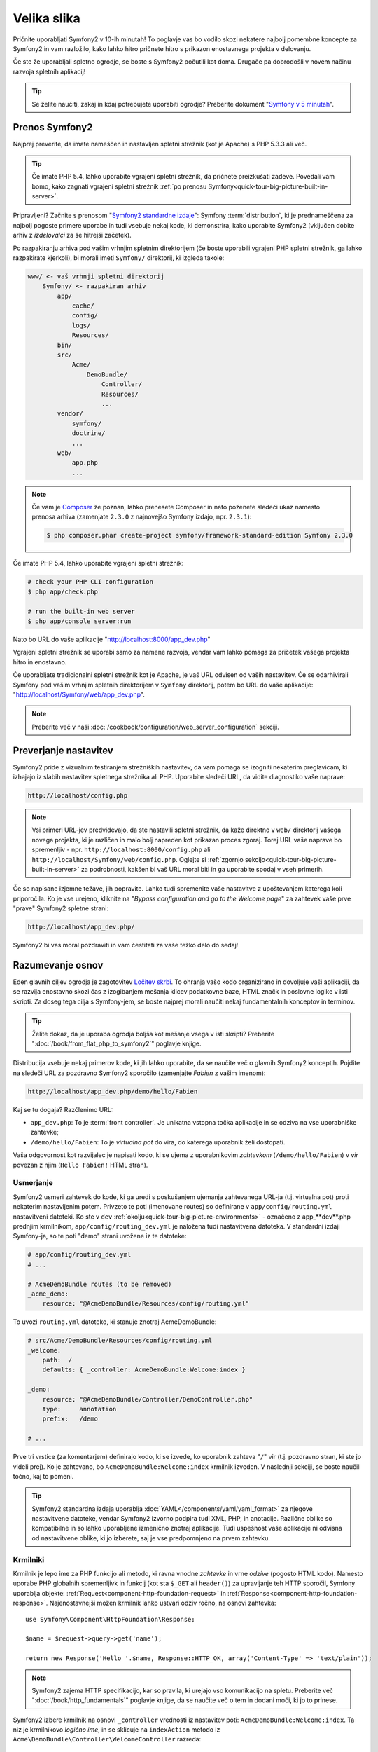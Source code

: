 Velika slika
============

Pričnite uporabljati Symfony2 v 10-ih minutah! To poglavje vas bo vodilo skozi
nekatere najbolj pomembne koncepte za Symfony2 in vam razložilo, kako lahko
hitro pričnete hitro s prikazon enostavnega projekta v delovanju.

Če ste že uporabljali spletno ogrodje, se boste s Symfony2 počutili kot doma.
Drugače pa dobrodošli v novem načinu razvoja spletnih aplikacij!

.. tip::

    Se želite naučiti, zakaj in kdaj potrebujete uporabiti ogrodje? Preberite
    dokument "`Symfony v 5 minutah`_".

Prenos Symfony2
---------------

Najprej preverite, da imate nameščen in nastavljen spletni strežnik (kot je
Apache) s PHP 5.3.3 ali več.

.. tip::

    Če imate PHP 5.4, lahko uporabite vgrajeni spletni strežnik, da pričnete
    preizkušati zadeve. Povedali vam bomo, kako zagnati vgrajeni spletni strežnik
    :ref:`po prenosu Symfony<quick-tour-big-picture-built-in-server>`.

Pripravljeni? Začnite s prenosom "`Symfony2 standardne izdaje`_": Symfony
:term:`distribution`, ki je prednameščena za najbolj pogoste primere uporabe in
tudi vsebuje nekaj kode, ki demonstrira, kako uporabite Symfony2 (vključen dobite arhiv
z *izdelovalci* za še hitrejši začetek).

Po razpakiranju arhiva pod vašim vrhnjim spletnim direktorijem (če boste
uporabili vgrajeni PHP spletni strežnik, ga lahko razpakirate kjerkoli), bi
morali imeti ``Symfony/`` direktorij, ki izgleda takole:

.. code-block:: text

    www/ <- vaš vrhnji spletni direktorij
        Symfony/ <- razpakiran arhiv
            app/
                cache/
                config/
                logs/
                Resources/
            bin/
            src/
                Acme/
                    DemoBundle/
                        Controller/
                        Resources/
                        ...
            vendor/
                symfony/
                doctrine/
                ...
            web/
                app.php
                ...

.. note::

    Če vam je `Composer`_ že poznan, lahko prenesete Composer in nato
    poženete sledeči ukaz namesto prenosa arhiva (zamenjate
    ``2.3.0`` z najnovejšo Symfony izdajo, npr. ``2.3.1``):

    .. code-block:: bash

        $ php composer.phar create-project symfony/framework-standard-edition Symfony 2.3.0

.. _`quick-tour-big-picture-built-in-server`:

Če imate PHP 5.4, lahko uporabite vgrajeni spletni strežnik:

.. code-block:: bash

    # check your PHP CLI configuration
    $ php app/check.php

    # run the built-in web server
    $ php app/console server:run

Nato bo URL do vaše aplikacije "http://localhost:8000/app_dev.php"

Vgrajeni spletni strežnik se uporabi samo za namene razvoja, vendar
vam lahko pomaga za pričetek vašega projekta hitro in enostavno.

Če uporabljate tradicionalni spletni strežnik kot je Apache, je vaš URL odvisen od
vaših nastavitev. Če se odarhivirali Symfony pod vašim vrhnjim spletnih direktorijem v
``Symfony`` direktorij, potem bo URL do vaše aplikacije:
"http://localhost/Symfony/web/app_dev.php".

.. note::

    Preberite več v naši :doc:`/cookbook/configuration/web_server_configuration`
    sekciji.

Preverjanje nastavitev
----------------------

Symfony2 pride z vizualnim testiranjem strežniških nastavitev, da vam pomaga se izogniti
nekaterim preglavicam, ki izhajajo iz slabih nastavitev spletnega strežnika ali PHP. Uporabite
sledeči URL, da vidite diagnostiko vaše naprave:

.. code-block:: text

    http://localhost/config.php

.. note::

    Vsi primeri URL-jev predvidevajo, da ste nastavili spletni strežnik, da kaže
    direktno v ``web/`` direktorij vašega novega projekta, ki je različen
    in malo bolj napreden kot prikazan proces zgoraj. Torej URL vaše
    naprave bo spremenljiv - npr. ``http://localhost:8000/config.php``
    ali ``http://localhost/Symfony/web/config.php``. Oglejte si
    :ref:`zgornjo sekcijo<quick-tour-big-picture-built-in-server>` za podrobnosti,
    kakšen bi vaš URL moral biti in ga uporabite spodaj v vseh primerih.

Če so napisane izjemne težave, jih popravite. Lahko tudi spremenite
vaše nastavitve z upoštevanjem katerega koli priporočila. Ko je vse urejeno,
kliknite na "*Bypass configuration and go to the Welcome page*" za zahtevek
vaše prve "prave" Symfony2 spletne strani:

.. code-block:: text

    http://localhost/app_dev.php/

Symfony2 bi vas moral pozdraviti in vam čestitati za vaše težko delo do sedaj!

.. image:: /images/quick_tour/welcome.png
   :align: center

Razumevanje osnov
-----------------

Eden glavnih ciljev ogrodja je zagotovitev `Ločitev skrbi`_.
To ohranja vašo kodo organizirano in dovoljuje vaši aplikaciji, da se razvija
enostavno skozi čas z izogibanjem mešanja klicev podatkovne baze, HTML značk in
poslovne logike v isti skripti. Za doseg tega cilja s Symfony-jem, se boste
najprej morali naučiti nekaj fundamentalnih konceptov in terminov.

.. tip::

    Želite dokaz, da je uporaba ogrodja boljša kot mešanje vsega
    v isti skripti? Preberite ":doc:`/book/from_flat_php_to_symfony2`"
    poglavje knjige.

Distribucija vsebuje nekaj primerov kode, ki jih lahko uporabite, da se naučite več
o glavnih Symfony2 konceptih. Pojdite na sledeči URL za pozdravno Symfony2 sporočilo
(zamenjajte *Fabien* z vašim imenom):

.. code-block:: text

    http://localhost/app_dev.php/demo/hello/Fabien

.. image:: /images/quick_tour/hello_fabien.png
   :align: center

Kaj se tu dogaja? Razčlenimo URL:

* ``app_dev.php``: To je :term:`front controller`. Je unikatna vstopna
  točka aplikacije in se odziva na vse uporabniške zahtevke;

* ``/demo/hello/Fabien``: To je *virtualna pot* do vira, do katerega uporabnik
  želi dostopati.

Vaša odgovornost kot razvijalec je napisati kodo, ki se ujema z uporabnikovim
*zahtevkom* (``/demo/hello/Fabien``) v *vir* povezan z njim
(``Hello Fabien!`` HTML stran).

Usmerjanje
~~~~~~~~~~

Symfony2 usmeri zahtevek do kode, ki ga uredi s poskušanjem ujemanja zahtevanega
URL-ja (t.j. virtualna pot) proti nekaterim nastavljenim potem. Privzeto
te poti (imenovane routes) so definirane v ``app/config/routing.yml`` nastavitveni
datoteki. Ko ste v ``dev`` :ref:`okolju<quick-tour-big-picture-environments>` -
označeno z app_**dev**.php prednjim krmilnikom, ``app/config/routing_dev.yml``
je naložena tudi nastavitvena datoteka. V standardni izdaji Symfony-ja, so te poti
"demo" strani uvožene iz te datoteke:

.. code-block:: yaml

    # app/config/routing_dev.yml
    # ...

    # AcmeDemoBundle routes (to be removed)
    _acme_demo:
        resource: "@AcmeDemoBundle/Resources/config/routing.yml"

To uvozi ``routing.yml`` datoteko, ki stanuje znotraj AcmeDemoBundle:

.. code-block:: yaml

    # src/Acme/DemoBundle/Resources/config/routing.yml
    _welcome:
        path:  /
        defaults: { _controller: AcmeDemoBundle:Welcome:index }

    _demo:
        resource: "@AcmeDemoBundle/Controller/DemoController.php"
        type:     annotation
        prefix:   /demo

    # ...

Prve tri vrstice (za komentarjem) definirajo kodo, ki se izvede, ko uporabnik
zahteva "``/``" vir (t.j. pozdravno stran, ki ste jo videli prej). Ko je zahtevano,
bo ``AcmeDemoBundle:Welcome:index`` krmilnik izveden. V naslednji sekciji, se boste
naučili točno, kaj to pomeni.

.. tip::

    Symfony2 standardna izdaja uporablja :doc:`YAML</components/yaml/yaml_format>`
    za njegove nastavitvene datoteke, vendar Symfony2 izvorno podpira tudi XML, PHP, in
    anotacije. Različne oblike so kompatibilne in so lahko uporabljene
    izmenično znotraj aplikacije. Tudi uspešnost vaše aplikacije ni odvisna od nastavitvene
    oblike, ki jo izberete, saj je vse predpomnjeno na prvem zahtevku.

Krmilniki
~~~~~~~~~

Krmilnik je lepo ime za PHP funkcijo ali metodo, ki ravna vnodne
*zahtevke* in vrne *odzive* (pogosto HTML kodo). Namesto uporabe
PHP globalnih spremenljivk in funkcij (kot sta ``$_GET`` ali ``header()``) za upravljanje
teh HTTP sporočil, Symfony uporablja objekte: :ref:`Request<component-http-foundation-request>`
in :ref:`Response<component-http-foundation-response>`. Najenostavnejši možen
krmilnik lahko ustvari odziv ročno, na osnovi zahtevka::

    use Symfony\Component\HttpFoundation\Response;

    $name = $request->query->get('name');

    return new Response('Hello '.$name, Response::HTTP_OK, array('Content-Type' => 'text/plain'));

.. versionadded:: 2.4
    Support for HTTP status code constants was added in Symfony 2.4.

.. note::

    Symfony2 zajema HTTP specifikacijo, kar so pravila, ki urejajo
    vso komunikacijo na spletu. Preberite več ":doc:`/book/http_fundamentals`"
    poglavje knjige, da se naučite več o tem in dodani moči, ki jo to prinese.

Symfony2 izbere krmilnik na osnovi ``_controller`` vrednosti iz nastavitev poti:
``AcmeDemoBundle:Welcome:index``. Ta niz je
krmilnikovo *logično ime*, in se sklicuje na ``indexAction`` metodo iz
``Acme\DemoBundle\Controller\WelcomeController`` razreda::

    // src/Acme/DemoBundle/Controller/WelcomeController.php
    namespace Acme\DemoBundle\Controller;

    use Symfony\Bundle\FrameworkBundle\Controller\Controller;

    class WelcomeController extends Controller
    {
        public function indexAction()
        {
            return $this->render('AcmeDemoBundle:Welcome:index.html.twig');
        }
    }

.. tip::

    Lahko bi uporabili celotno ime razreda in metode -
    ``Acme\DemoBundle\Controller\WelcomeController::indexAction`` - za
    ``_controller`` vrednost. Vendar, če sledite nekaterim enostavnim konvencijam,
    potem je logično ime krajše in omogoča več fleksibilnosti.

Razred ``WelcomeController`` širi vgrajeni razred ``Controller``,
ki ponuja uporabne bližnjice metod, kot je
:ref:`render()<controller-rendering-templates>` metoda, ki naloži in izpiše
predlogo (``AcmeDemoBundle:Welcome:index.html.twig``). Vrnjena vrednost
je Response objekt, sestavljen z izpisano vsebino. Torej, če nastane potreba,
se lahko Response uredi preden je poslan brskalniku::

    public function indexAction()
    {
        $response = $this->render('AcmeDemoBundle:Welcome:index.txt.twig');
        $response->headers->set('Content-Type', 'text/plain');

        return $response;
    }

Ne glede na to, kako to naredite, končni cilj vašega krmilnika je vedno vrniti
``Response`` objekt, ki bi moral biti dostavljen nazaj k uporabniku. Ta ``Response``
objekt je lahko napolnjen s HTML kodo, predstavlja preusmeritev klienta, ali celo
vrne vsebino JPG slike s ``Content-Type`` glavo iz ``image/jpg``.

.. tip::

    Razširitev osnovnega razreda ``Controller`` je opcijska. Pravzaprav je
    krmilnik lahko preprosta PHP funkcija ali celo PHP zaprtje (closure).
    Poglavje knjige ":doc:`Krmilnik</book/controller>`" vam pove vse
    o Symfony2 krmilnikih.

Ime predloge, ``AcmeDemoBundle:Welcome:index.html.twig``, je
*logično ime* predloge in se sklicuje na ``Resources/views/Welcome/index.html.twig``
datoteko znotraj ``AcmeDemoBundle`` (locirana v ``src/Acme/DemoBundle``).
Sekcija  `Bundles`_ spodaj vam bo razložila zakaj je to uporabno.

Sedaj pa ponovno poglejmo nastavitve usmerjanja in najdimo ``_demo``
ključ:

.. code-block:: yaml

    # src/Acme/DemoBundle/Resources/config/routing.yml
    # ...
    _demo:
        resource: "@AcmeDemoBundle/Controller/DemoController.php"
        type:     annotation
        prefix:   /demo

Symfony2 lahko prebere/uvozi usmerjevalne informacije iz različnih datotek napisanih
v YAML, XML, PHP ali celo vgrajene v PHP anotacije. Tu je
*logično ime* datoteke ``@AcmeDemoBundle/Controller/DemoController.php`` in se sklicuje
na datoteko ``src/Acme/DemoBundle/Controller/DemoController.php``. V tej datoteki
so poti definirane kot anotacije na akcijskih metodah::

    // src/Acme/DemoBundle/Controller/DemoController.php
    use Sensio\Bundle\FrameworkExtraBundle\Configuration\Route;
    use Sensio\Bundle\FrameworkExtraBundle\Configuration\Template;

    class DemoController extends Controller
    {
        /**
         * @Route("/hello/{name}", name="_demo_hello")
         * @Template()
         */
        public function helloAction($name)
        {
            return array('name' => $name);
        }

        // ...
    }

Anotacija ``@Route()`` definira novo usmeritev s potjo
``/hello/{name}``, ki izvede ``helloAction`` metodo, ko se ujame. Priloženi
niz v zavitih oklepajih kot je ``{name}`` se imenuje označba mesta. Kot
lahko vidite, je njegova vrednost lahko vrnjena skozi ``$name`` argument metode.

.. note::

    Tudi če anotacije niso običajno podprte v PHP, jih lahko uporabite
    v Symfony2 kot priročen način za nastavitev obnašanja ogrodja in
    imeti nastavitve poleg kode.

Če pogledate podrobneje kodo krmilnika, lahko vidite, da namesto izpisa
predloge in vrnitve ``Response`` objekta kot prej, vrne samo polje
parametrov. Anotacija ``@Template()`` pove Symfony-ju
naj izpiše predlogo za vas preko podajanja vsake spremenljivke v polju predlogi.
Ime predloge, ki se izpiše sledi imenu krmilnika. Torej v tem primeru
je izpisana ``AcmeDemoBundle:Demo:hello.html.twig`` predloga (locirana v
``src/Acme/DemoBundle/Resources/views/Demo/hello.html.twig``).

.. tip::

    Anotaciji ``@Route()`` in ``@Template()`` sta močnejši kot pa enostavni primeri prikazani
    v tem vodiču. Naučite se več o "`annotations in controllers`_" v uradni
    dokumentaciji.

Predloge
~~~~~~~~

Krmilnik izpiše ``src/Acme/DemoBundle/Resources/views/Demo/hello.html.twig``
predlogo (ali ``AcmeDemoBundle:Demo:hello.html.twig`` če uporabljate logično ime):

.. code-block:: jinja

    {# src/Acme/DemoBundle/Resources/views/Demo/hello.html.twig #}
    {% extends "AcmeDemoBundle::layout.html.twig" %}

    {% block title "Hello " ~ name %}

    {% block content %}
        <h1>Hello {{ name }}!</h1>
    {% endblock %}

Privzeto, Symfony2 uporablja `Twig`_ kot svoj motor predlog, vendar lahko uporabite tudi običajne
PHP predloge, če to izberete. Naslednje poglavje bo predstavilo, kako predloge delujejo v Symfony2.

Paketi
~~~~~~

Verjetno ste se spraševali, zakaj je beseda paket (:term:`Bundle`) uporabljena v tako veliko
imenih do sedaj. Vsa koda, ki jo pišete za vašo aplikacijo je organizirana v paketih.
V Symfony2 primeru je paket strukturiran skupek datotek (PHP datotek, stilov, JavaScript-a,
slik, ...), ki implementirajo neko lastnost (blog, forum, ...) in ki so lahko enostavno deljene
z drugimi razvijalci. Do sedaj ste ravnali z enim paketom, AcmeDemoBundle. Naučili se boste več
o paketih v :doc:`zadnjem poglavju tega vodiča</quick_tour/the_architecture>`.

.. _quick-tour-big-picture-environments:

Delo z okolji
-------------

Sedaj, ko imate boljše razumevanje, kako Symfony2 deluje, si podrobneje poglejte
na konec katerekoli Symfony2 izpisane strani. Morali bi opaziti majhno vrstico
s Symfony2 logotipom. To je "Web Debug Toolbar" in je najboljši prijatelj Symfony2
razvijalca!

.. image:: /images/quick_tour/web_debug_toolbar.png
   :align: center

Vendar na koncu vidite je samo vrh ledene gore; kliknite na šestnajstiško številko
(žeton seje), da okrijete še eno zelo uporabno Symfony2 razhroščevalno orodje: profiler.

.. image:: /images/quick_tour/profiler.png
   :align: center

.. note::

    Lahko dobite tudi več informacij hitro s pozicijo nad elementi na spletni razhroščevalni
    vrstici, ali če jih kliknete, da greste do njihovih ustreznih strani v profiler-ju.

Ko je naložen in omogočen (privzeto v ``dev`` :ref:`okolju<quick-tour-big-picture-environments-intro>`),
Profiler ponuja spletni vmesnik za *veliko* količino informacij, posnetih
pri vsakem zahtevku, vključno z dnevniki, časovnico zahtevkov, GET ali POST parametri,
varnostnimi podrobnostmi, poizvedbami podatkovne baze in več!

Seveda bi bilo nepametno imeti ta orodja omogočena, ko postavite vašo aplikacijo,
torej je privzeto profiler onemogočen v ``prod`` okolju.

.. _quick-tour-big-picture-environments-intro:

Torej kaj *je* okolje? Termin :term:`Environment` je enostaven niz (npr.
``dev`` ali ``prod``) ki predstavlja skupino nastavitev, ki so uporabljene za poganjanje
vaše aplikacije.

Običajno postavite vaše skupne nastavitve v ``config.yml`` in jih prepišete
kjer je potrebno v nastavitvah za vsako okolje. Na primer:

.. code-block:: yaml

    # app/config/config_dev.yml
    imports:
        - { resource: config.yml }

    web_profiler:
        toolbar: true
        intercept_redirects: false

V tem primeru ``dev`` okolje naloži ``config_dev.yml`` nastavitveno
datoteko, ki sama uvozi globalno datoteko ``config.yml`` in jih nato modificira z omogočanjem
spletne razhroščevalne vrstice.

Ko obiščete ``app_dev.php`` datoteko v vašem brskalniku, izvajate vašo Symfony aplikacijo
v ``dev`` okolju. Za obisk vaše aplikacije
v ``prod`` okolju, namesto tega obiščite ``app.php`` datoteko. Demo usmeritve
v naši aplikaciji so samo na voljo v ``dev`` okolju, vendar
če te poti niso na voljo v ``prod`` okolju, bi jih lahko
obiskalni v ``prod`` okolju z obiskom:

.. code-block:: text

    http://localhost/app.php/demo/hello/Fabien

Če namesto uporabe php-jevega vgrajenega spletnega strežnika, uporabljate Apache z omogočenim ``mod_rewrite``
in uporabljate ``.htaccess`` datoteko, ki jo Symfony2 ponuja
v ``web/``, se lahko celo izognete pisanju ``app.php`` dela v URL-ju. Privzeta datoteka
``.htaccess`` kaže vse zahtevke v ``app.php`` prednji krmilnik:

.. code-block:: text

    http://localhost/demo/hello/Fabien

.. note::

    Opazite, da dva URL-ja zgoraj sta ponujena tu le kot **primera**
    kako URL izgleda, ko je uporabljen ``prod`` prednji krmilnik. Če jih dejansko
    preizkusite v delujoči namestitvi *Symfony standardne izdaje*, boste
    prejeli 404 napako, saj je *AcmeDemoBundle* omogočen samo v
    ``dev`` okolju in njegove usmeritve so uvožene iz ``app/config/routing_dev.yml``.

Za več podrobnosti o okoljih, si oglejte ":ref:`Environments & Front Controllers<page-creation-environments>`".

Zaključne misli
---------------

Čestitamo! Za pokušino ste dobili vašo prvo Symfony2 kodo. Ni bilo tako težko, kaj?
Na voljo za odkriti je še več, vendar bi morali že videti, kako naredi Symfony2 res enostavno
implementacijo spletnih strani boljše in hitrejše. Če ste željni se naučiti več o Symfony2,
se poglobite v naslednjo sekcijo: ":doc:`Pogled<the_view>`".

.. _Symfony2 standardne izdaje:     http://symfony.com/download
.. _Symfony v 5 minutah:            http://symfony.com/symfony-in-five-minutes
.. _`Composer`:                     http://getcomposer.org/
.. _Ločitev skrbi:                  http://en.wikipedia.org/wiki/Separation_of_concerns
.. _annotations in controllers:     http://symfony.com/doc/current/bundles/SensioFrameworkExtraBundle/index.html#annotations-for-controllers
.. _Twig:                           http://twig.sensiolabs.org/
.. _`Symfony Installation Page`:    http://symfony.com/download
